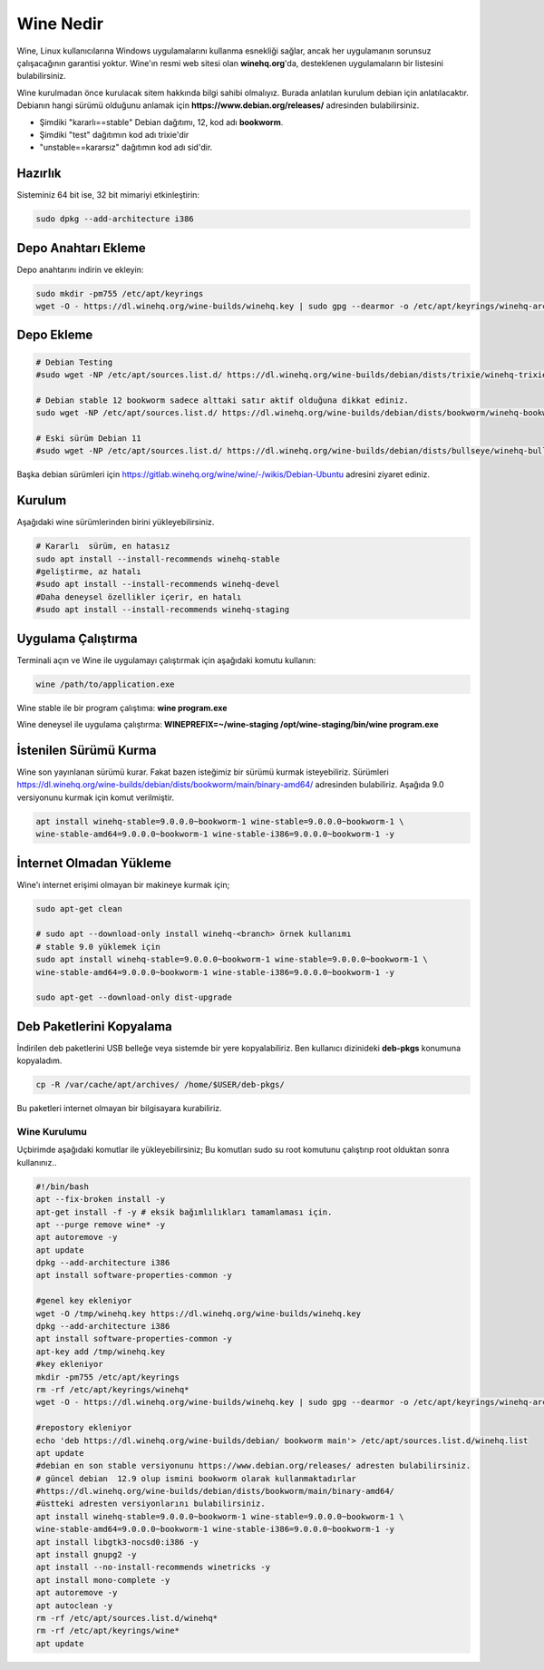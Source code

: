 Wine Nedir
==========

Wine, Linux kullanıcılarına Windows uygulamalarını kullanma esnekliği sağlar, ancak her uygulamanın sorunsuz çalışacağının garantisi yoktur. Wine'ın resmi web sitesi olan **winehq.org**'da, desteklenen uygulamaların bir listesini bulabilirsiniz.

Wine kurulmadan önce kurulacak sitem hakkında bilgi sahibi olmalıyız. Burada anlatılan kurulum debian için anlatılacaktır.
Debianın hangi sürümü olduğunu anlamak için **https://www.debian.org/releases/** adresinden bulabilirsiniz.

- Şimdiki "kararlı==stable" Debian dağıtımı, 12, kod adı **bookworm**.
- Şimdiki "test" dağıtımın kod adı trixie'dir
- "unstable==kararsız" dağıtımın kod adı sid'dir.

Hazırlık
--------

Sisteminiz 64 bit ise, 32 bit mimariyi etkinleştirin:

.. code-block:: shell

	sudo dpkg --add-architecture i386

Depo Anahtarı Ekleme
--------------------


Depo anahtarını indirin ve ekleyin: 

.. code-block:: shell

	sudo mkdir -pm755 /etc/apt/keyrings
	wget -O - https://dl.winehq.org/wine-builds/winehq.key | sudo gpg --dearmor -o /etc/apt/keyrings/winehq-archive.key -

Depo Ekleme
-----------

.. code-block:: shell

	# Debian Testing 
	#sudo wget -NP /etc/apt/sources.list.d/ https://dl.winehq.org/wine-builds/debian/dists/trixie/winehq-trixie.sources

	# Debian stable 12 bookworm sadece alttaki satır aktif olduğuna dikkat ediniz.
	sudo wget -NP /etc/apt/sources.list.d/ https://dl.winehq.org/wine-builds/debian/dists/bookworm/winehq-bookworm.sources

	# Eski sürüm Debian 11 
	#sudo wget -NP /etc/apt/sources.list.d/ https://dl.winehq.org/wine-builds/debian/dists/bullseye/winehq-bullseye.sources

Başka debian sürümleri için https://gitlab.winehq.org/wine/wine/-/wikis/Debian-Ubuntu adresini ziyaret ediniz.

Kurulum 
-------

Aşağıdaki wine sürümlerinden birini yükleyebilirsiniz. 

.. code-block:: shell

	# Kararlı  sürüm, en hatasız
	sudo apt install --install-recommends winehq-stable
	#geliştirme, az hatalı
	#sudo apt install --install-recommends winehq-devel
	#Daha deneysel özellikler içerir, en hatalı
	#sudo apt install --install-recommends winehq-staging

Uygulama Çalıştırma
-------------------

Terminali açın ve Wine ile uygulamayı çalıştırmak için aşağıdaki komutu kullanın: 

.. code-block:: shell

	wine /path/to/application.exe
	
Wine stable ile bir program çalıştıma: **wine program.exe**

Wine deneysel ile uygulama çalıştırma: **WINEPREFIX=~/wine-staging /opt/wine-staging/bin/wine program.exe**

İstenilen Sürümü Kurma
----------------------
Wine son yayınlanan sürümü kurar. Fakat bazen isteğimiz bir sürümü kurmak isteyebiliriz. 
Sürümleri https://dl.winehq.org/wine-builds/debian/dists/bookworm/main/binary-amd64/ adresinden bulabiliriz. 
Aşağıda 9.0 versiyonunu kurmak için komut verilmiştir.

.. code-block:: shell

	apt install winehq-stable=9.0.0.0~bookworm-1 wine-stable=9.0.0.0~bookworm-1 \
	wine-stable-amd64=9.0.0.0~bookworm-1 wine-stable-i386=9.0.0.0~bookworm-1 -y

İnternet Olmadan Yükleme
------------------------

Wine'ı internet erişimi olmayan bir makineye kurmak için; 

.. code-block:: shell

	sudo apt-get clean
	
	# sudo apt --download-only install winehq-<branch> örnek kullanımı
	# stable 9.0 yüklemek için
	sudo apt install winehq-stable=9.0.0.0~bookworm-1 wine-stable=9.0.0.0~bookworm-1 \
	wine-stable-amd64=9.0.0.0~bookworm-1 wine-stable-i386=9.0.0.0~bookworm-1 -y
	
	sudo apt-get --download-only dist-upgrade

Deb Paketlerini Kopyalama
-------------------------

İndirilen deb paketlerini USB belleğe veya sistemde bir yere kopyalabiliriz. 
Ben kullanıcı dizinideki **deb-pkgs** konumuna kopyaladım.

.. code-block:: shell
	
	cp -R /var/cache/apt/archives/ /home/$USER/deb-pkgs/

Bu paketleri internet olmayan bir bilgisayara kurabiliriz.


Wine Kurulumu
+++++++++++++

Uçbirimde aşağıdaki komutlar ile yükleyebilirsiniz;
Bu komutları sudo su root komutunu çalıştırıp root olduktan sonra kullanınız..

.. code-block:: shell

	#!/bin/bash
	apt --fix-broken install -y
	apt-get install -f -y # eksik bağımlılıkları tamamlaması için.
	apt --purge remove wine* -y
	apt autoremove -y
	apt update
	dpkg --add-architecture i386
	apt install software-properties-common -y
	
	#genel key ekleniyor
	wget -O /tmp/winehq.key https://dl.winehq.org/wine-builds/winehq.key
	dpkg --add-architecture i386
	apt install software-properties-common -y
	apt-key add /tmp/winehq.key
	#key ekleniyor
	mkdir -pm755 /etc/apt/keyrings
	rm -rf /etc/apt/keyrings/winehq*
	wget -O - https://dl.winehq.org/wine-builds/winehq.key | sudo gpg --dearmor -o /etc/apt/keyrings/winehq-archive.key -
	
	#repostory ekleniyor
	echo 'deb https://dl.winehq.org/wine-builds/debian/ bookworm main'> /etc/apt/sources.list.d/winehq.list
	apt update
	#debian en son stable versiyonunu https://www.debian.org/releases/ adresten bulabilirsiniz.
	# güncel debian  12.9 olup ismini bookworm olarak kullanmaktadırlar
	#https://dl.winehq.org/wine-builds/debian/dists/bookworm/main/binary-amd64/
	#üstteki adresten versiyonlarını bulabilirsiniz.
	apt install winehq-stable=9.0.0.0~bookworm-1 wine-stable=9.0.0.0~bookworm-1 \
	wine-stable-amd64=9.0.0.0~bookworm-1 wine-stable-i386=9.0.0.0~bookworm-1 -y
	apt install libgtk3-nocsd0:i386 -y
	apt install gnupg2 -y
	apt install --no-install-recommends winetricks -y
	apt install mono-complete -y
	apt autoremove -y
	apt autoclean -y
	rm -rf /etc/apt/sources.list.d/winehq*
	rm -rf /etc/apt/keyrings/wine*
	apt update


.. raw:: pdf

   PageBreak

